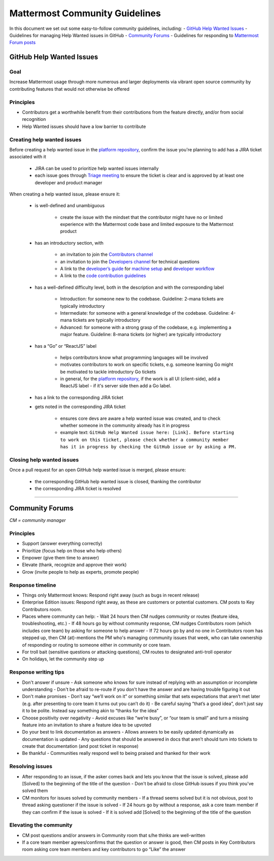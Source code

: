 ============================================================
Mattermost Community Guidelines
============================================================

In this document we set out some easy-to-follow community guidelines, including:
- `GitHub Help Wanted Issues`_ - Guidelines for managing Help Wanted issues in GitHub
- `Community Forums`_ - Guidelines for responding to `Mattermost Forum posts <forum.mattermost.org>`_

GitHub Help Wanted Issues
---------------------------------------------------------

Goal
^^^^^^^^^^^^^^^^^^^^^^^^^^^^^^^^^^^^^^^^^^^^^^^^^^^^^^^^^

Increase Mattermost usage through more numerous and larger deployments via vibrant open source community by contributing features that would not otherwise be offered

Principles
^^^^^^^^^^^^^^^^^^^^^^^^^^^^^^^^^^^^^^^^^^^^^^^^^^^^^^^^^

- Contributors get a worthwhile benefit from their contributions from the feature directly, and/or from social recognition
- Help Wanted issues should have a low barrier to contribute

Creating help wanted issues
^^^^^^^^^^^^^^^^^^^^^^^^^^^^^^^^^^^^^^^^^^^^^^^^^^^^^^^^^

Before creating a help wanted issue in the `platform repository <https://github.com/mattermost/platform>`_, confirm the issue you're planning to add has a JIRA ticket associated with it

    - JIRA can be used to prioritize help wanted issues internally
    - each issue goes through `Triage meeting <https://docs.mattermost.com/process/training.html#triage-meeting>`_ to ensure the ticket is clear and is approved by at least one developer and product manager

When creating a help wanted issue, please ensure it:

 - is well-defined and unambiguous
 
    - create the issue with the mindset that the contributor might have no or limited experience with the Mattermost code base and limited exposure to the Mattermost product
    
 - has an introductory section, with
 
    - an invitation to join the `Contributors channel <https://pre-release.mattermost.com/core/channels/tickets>`_
    - an invitation to join the `Developers channel <https://pre-release.mattermost.com/core/channels/developers>`_ for technical questions
    - A link to the `developer’s guide <https://docs.mattermost.com/guides/developer.html>`_ for `machine setup <https://docs.mattermost.com/developer/developer-setup.html>`_ and `developer workflow <https://docs.mattermost.com/developer/developer-flow.html>`_
    - A link to the `code contribution guidelines <https://docs.mattermost.com/developer/contribution-guide.html>`_
    
 - has a well-defined difficulty level, both in the description and with the corresponding label
 
    - Introduction: for someone new to the codebase. Guideline: 2-mana tickets are typically introductory
    - Intermediate: for someone with a general knowledge of the codebase. Guideline: 4-mana tickets are typically introductory
    - Advanced: for someone with a strong grasp of the codebase, e.g. implementing a major feature. Guideline: 8-mana tickets (or higher) are typically introductory     
    
 - has a “Go” or “ReactJS” label
 
    - helps contributors know what programming languages will be involved
    - motivates contributors to work on specific tickets, e.g. someone learning Go might be motivated to tackle introductory Go tickets
    - in general, for the `platform repository <https://github.com/mattermost/platform>`_, if the work is all UI (client-side), add a ReactJS label - if it's server side then add a Go label.

 - has a link to the corresponding JIRA ticket

 - gets noted in the corresponding JIRA ticket
 
    - ensures core devs are aware a help wanted issue was created, and to check whether someone in the community already has it in progress
    - example text: ``GitHub Help Wanted issue here: [Link]. Before starting to work on this ticket, please check whether a community member has it in progress by checking the GitHub issue or by asking a PM.``

Closing help wanted issues
^^^^^^^^^^^^^^^^^^^^^^^^^^^^^^^^^^^^^^^^^^^^^^^^^^^^^^^^^

Once a pull request for an open GitHub help wanted issue is merged, please ensure:

 - the corresponding GitHub help wanted issue is closed, thanking the contributor
 - the corresponding JIRA ticket is resolved

----

Community Forums
---------------------------------------------------------

*CM = community manager*

Principles
^^^^^^^^^^^^^^^^^^^^^^^^^^^^^^^^^^^^^^^^^^^^^^^^^^^^^^^^^

- Support (answer everything correctly)
- Prioritize (focus help on those who help others)
- Empower (give them time to answer)
- Elevate (thank, recognize and approve their work)
- Grow (invite people to help as experts, promote people)

Response timeline
^^^^^^^^^^^^^^^^^^^^^^^^^^^^^^^^^^^^^^^^^^^^^^^^^^^^^^^^^

- Things only Mattermost knows: Respond right away (such as bugs in recent release)
- Enterprise Edition issues: Respond right away, as these are customers or potential customers. CM posts to Key Contributors room.
- Places where community can help:
  - Wait 24 hours then CM nudges community or routes (feature idea, troubleshooting, etc.)
  - If 48 hours go by without community response, CM nudges Contributors room (which includes core team) by asking for someone to help answer
  - If 72 hours go by and no one in Contributors room has stepped up, then CM (at)-mentions the PM who's managing community issues that week, who can take ownership of responding or routing to someone either in community or core team.
- For troll bait (sensitive questions or attacking questions), CM routes to designated anti-troll operator
- On holidays, let the community step up

Response writing tips
^^^^^^^^^^^^^^^^^^^^^^^^^^^^^^^^^^^^^^^^^^^^^^^^^^^^^^^^^

- Don't answer if unsure
  - Ask someone who knows for sure instead of replying with an assumption or incomplete understanding
  - Don't be afraid to re-route if you don't have the answer and are having trouble figuring it out
- Don't make promises
  - Don’t say “we’ll work on it” or something similar that sets expectations that aren’t met later (e.g. after presenting to core team it turns out you can’t do it)
  - Be careful saying “that’s a good idea”, don’t just say it to be polite. Instead say something akin to “thanks for the idea”
- Choose positivity over negativity
  - Avoid excuses like “we’re busy”, or “our team is small” and turn a missing feature into an invitation to share a feature idea to be upvoted
- Do your best to link documentation as answers
  - Allows answers to be easily updated dynamically as documentation is updated
  - Any questions that should be answered in docs that aren’t should turn into tickets to create that documentation (and post ticket in response)
- Be thankful
  - Communities really respond well to being praised and thanked for their work
  
Resolving issues
^^^^^^^^^^^^^^^^^^^^^^^^^^^^^^^^^^^^^^^^^^^^^^^^^^^^^^^^^

- After responding to an issue, if the asker comes back and lets you know that the issue is solved, please add [Solved] to the beginning of the title of the question
  - Don't be afraid to close GitHub issues if you think you've solved them
- CM monitors for issues solved by community members
  - If a thread seems solved but it is not obvious, post to thread asking questioner if the issue is solved
  - If 24 hours go by without a response, ask a core team member if they can confirm if the issue is solved
  - If it is solved add [Solved] to the beginning of the title of the question

Elevating the community
^^^^^^^^^^^^^^^^^^^^^^^^^^^^^^^^^^^^^^^^^^^^^^^^^^^^^^^^^

- CM post questions and/or answers in Community room that s/he thinks are well-written
- If a core team member agrees/confirms that the question or answer is good, then CM posts in Key Contributors room asking core team members and key contributors to go “Like” the answer
